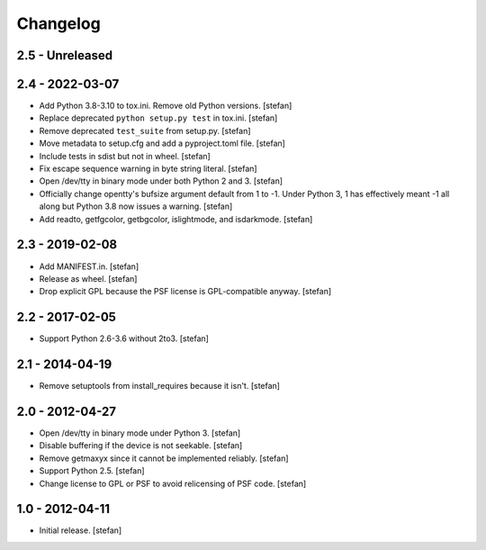 Changelog
=========

2.5 - Unreleased
----------------


2.4 - 2022-03-07
----------------

- Add Python 3.8-3.10 to tox.ini. Remove old Python versions.
  [stefan]

- Replace deprecated ``python setup.py test`` in tox.ini.
  [stefan]

- Remove deprecated ``test_suite`` from setup.py.
  [stefan]

- Move metadata to setup.cfg and add a pyproject.toml file.
  [stefan]

- Include tests in sdist but not in wheel.
  [stefan]

- Fix escape sequence warning in byte string literal.
  [stefan]

- Open /dev/tty in binary mode under both Python 2 and 3.
  [stefan]

- Officially change opentty's bufsize argument default from 1 to -1.
  Under Python 3, 1 has effectively meant -1 all along but Python 3.8
  now issues a warning.
  [stefan]

- Add readto, getfgcolor, getbgcolor, islightmode, and isdarkmode.
  [stefan]

2.3 - 2019-02-08
----------------

- Add MANIFEST.in.
  [stefan]

- Release as wheel.
  [stefan]

- Drop explicit GPL because the PSF license is GPL-compatible anyway.
  [stefan]

2.2 - 2017-02-05
----------------

- Support Python 2.6-3.6 without 2to3.
  [stefan]

2.1 - 2014-04-19
----------------

- Remove setuptools from install_requires because it isn't.
  [stefan]

2.0 - 2012-04-27
----------------

- Open /dev/tty in binary mode under Python 3.
  [stefan]

- Disable buffering if the device is not seekable.
  [stefan]

- Remove getmaxyx since it cannot be implemented reliably.
  [stefan]

- Support Python 2.5.
  [stefan]

- Change license to GPL or PSF to avoid relicensing of PSF code.
  [stefan]

1.0 - 2012-04-11
----------------

- Initial release.
  [stefan]
